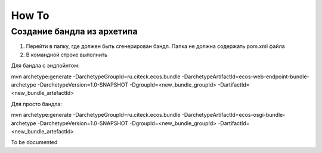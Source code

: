 =============
How To
=============
Создание бандла из архетипа
---------------------------------------------

1. Перейти в папку, где должен быть сгенерирован бандл. Папка не должна содержать pom.xml файла
2. В командной строке выполнить

Для бандла с эндпойнтом::

mvn archetype:generate -DarchetypeGroupId=ru.citeck.ecos.bundle -DarchetypeArtifactId=ecos-web-endpoint-bundle-archetype -DarchetypeVersion=1.0-SNAPSHOT -DgroupId=<new_bundle_groupId> -DartifactId=<new_bundle_artefactId> 

Для просто бандла:: 

mvn archetype:generate -DarchetypeGroupId=ru.citeck.ecos.bundle -DarchetypeArtifactId=ecos-osgi-bundle-archetype -DarchetypeVersion=1.0-SNAPSHOT -DgroupId=<new_bundle_groupId> -DartifactId=<new_bundle_artefactId>




To be documented
